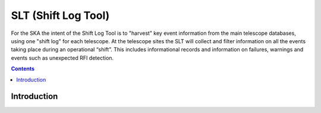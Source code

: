 SLT (Shift Log Tool)
-------------------

For the SKA the intent of the Shift Log Tool is to "harvest" key event information from the main telescope databases, using one "shift log" for each telescope. At the telescope sites the SLT will collect and filter information on all the events taking place during an operational “shift”. This includes informational records and information on failures, warnings and events such as unexpected RFI detection.


.. contents::


Introduction
~~~~~~~~~~~~~
 
